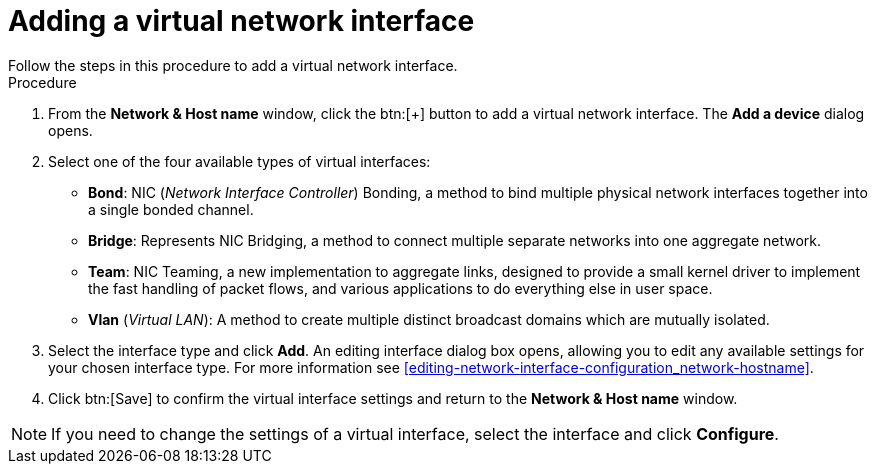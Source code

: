 [id='adding-a-virtual-network-interface_{context}']
= Adding a virtual network interface
Follow the steps in this procedure to add a virtual network interface.

.Procedure

. From the *Network & Host name* window, click the btn:[+] button to add a virtual network interface. The *Add a device* dialog opens.

. Select one of the four available types of virtual interfaces:
+
====
* *Bond*: NIC (_Network Interface Controller_) Bonding, a method to bind multiple physical network interfaces together into a single bonded channel.

* *Bridge*: Represents NIC Bridging, a method to connect multiple separate networks into one aggregate network.

* *Team*: NIC Teaming, a new implementation to aggregate links, designed to provide a small kernel driver to implement the fast handling of packet flows, and various applications to do everything else in user space.

* *Vlan* (_Virtual LAN_): A method to create multiple distinct broadcast domains which are mutually isolated.
====

. Select the interface type and click *Add*. An editing interface dialog box opens, allowing you to edit any available settings for your chosen interface type. For more information see <<editing-network-interface-configuration_network-hostname>>.

. Click btn:[Save] to confirm the virtual interface settings and return to the *Network & Host name* window.

[NOTE]
====
If you need to change the settings of a virtual interface, select the interface and click *Configure*.
====
